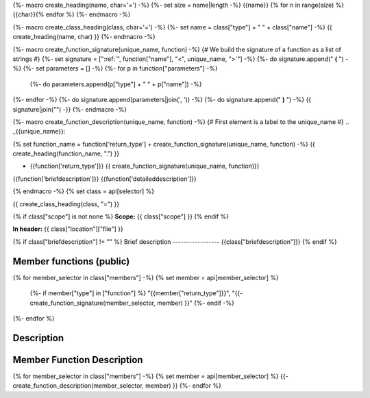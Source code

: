 {%- macro create_heading(name, char='=') -%}
{%- set size = name|length -%}
{{name}}
{% for n in range(size) %}{{char}}{% endfor %}
{%- endmacro -%}

{%- macro create_class_heading(class, char='=') -%}
{%- set name = class["type"] + " " + class["name"] -%}
{{ create_heading(name, char) }}
{%- endmacro -%}

{%- macro create_function_signature(unique_name, function) -%}
{# We build the signature of a function as a list of strings #}
{%- set signature = [":ref:`", function["name"], "<", unique_name, ">`"] -%}
{%- do signature.append(" **(** ") -%}
{%- set parameters = [] -%}
{%- for p in function["parameters"] -%}
    {%- do parameters.append(p["type"] + " " + p["name"]) -%}
{%- endfor -%}
{%- do signature.append(parameters|join(', ')) -%}
{%- do signature.append(" **)** ") -%}
{{ signature|join("") -}}
{%- endmacro -%}

{%- macro create_function_description(unique_name, function) -%}
{# First element is a label to the unique_name #}
.. _{{unique_name}}:

{% set function_name = function['return_type'] + create_function_signature(unique_name, function) -%}
{{ create_heading(function_name, ".") }}

- {{function['return_type']}} {{ create_function_signature(unique_name, function)}}

{{function['briefdescription']}}
{{function['detaileddescription']}}

{% endmacro -%}
{% set class = api[selector] %}

{{ create_class_heading(class, "=") }}

{% if class["scope"] is not none %}
**Scope:** {{ class["scope"] }}
{% endif %}

**In header:** {{ class["location"]["file"] }}

{% if class["briefdescription"] != "" %}
Brief description
-----------------
{{class["briefdescription"]}}
{% endif %}

Member functions (public)
-------------------------

.. csv-table::
    :widths: auto

{% for member_selector in class["members"] -%}
{% set member = api[member_selector] %}
    {%- if member["type"] in ["function"] %}
    "{{member["return_type"]}}", "{{- create_function_signature(member_selector, member) }}"
    {%- endif -%}
{%- endfor %}

Description
-----------


Member Function Description
---------------------------

{% for member_selector in class["members"] -%}
{% set member = api[member_selector] %}
{{- create_function_description(member_selector, member) }}
{%- endfor %}
